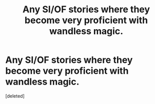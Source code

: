 #+TITLE: Any SI/OF stories where they become very proficient with wandless magic.

* Any SI/OF stories where they become very proficient with wandless magic.
:PROPERTIES:
:Score: 1
:DateUnix: 1576209182.0
:DateShort: 2019-Dec-13
:END:
[deleted]

